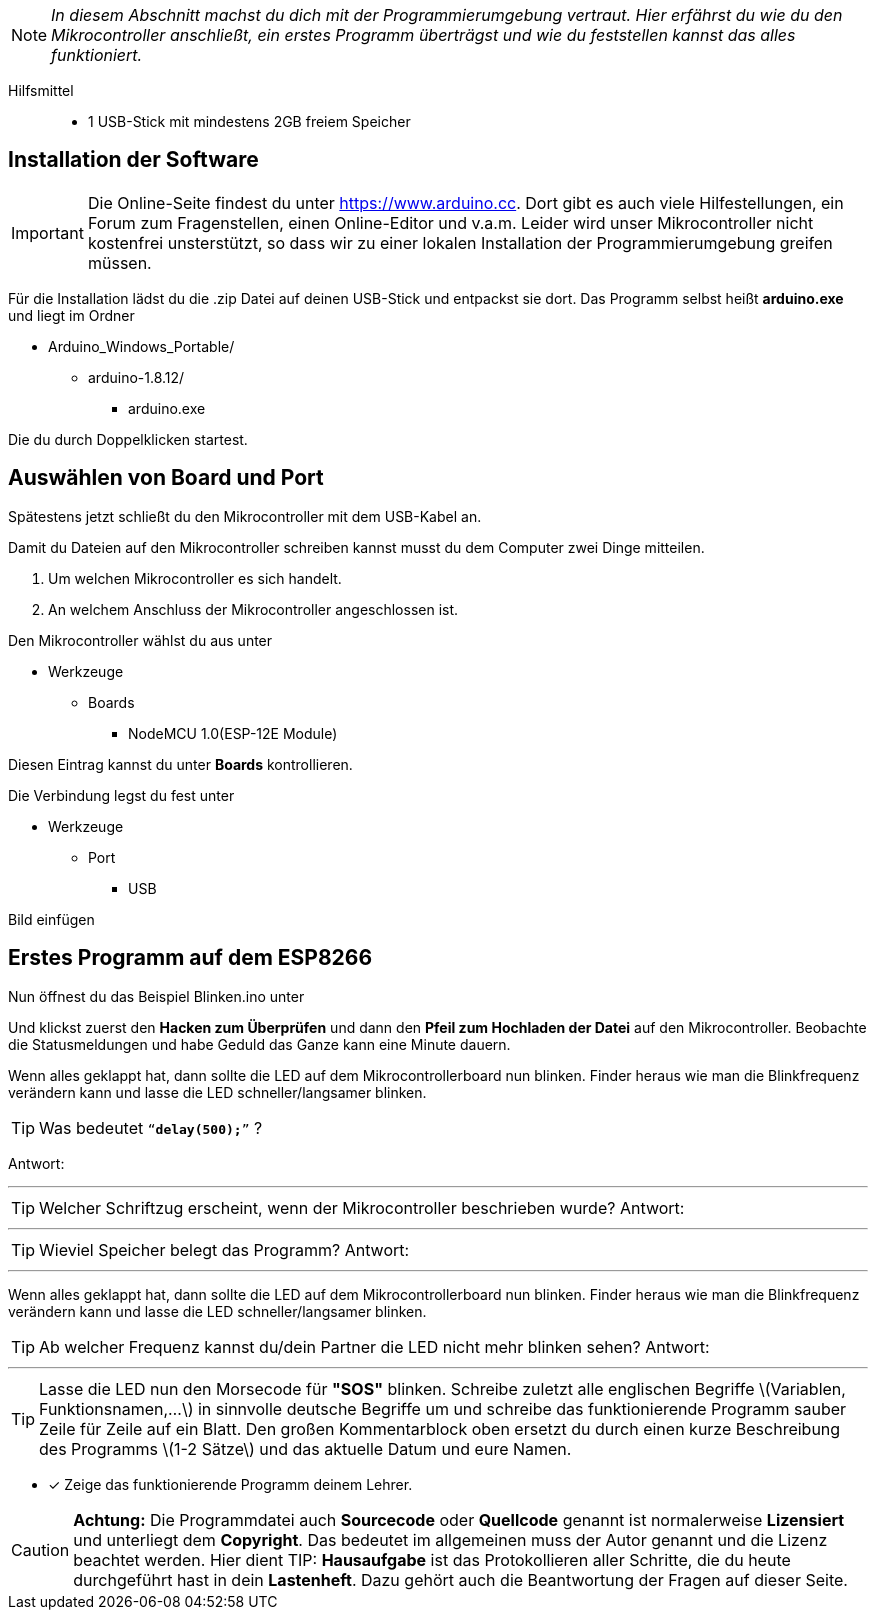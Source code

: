 :imagesdir: Bilder

ifdef::env-github[]
:tip-caption: :bulb:
:note-caption: :information_source:
:important-caption: :heavy_exclamation_mark:
:caution-caption: :fire:
:warning-caption: :warning:
endif::[]

[NOTE]
_In diesem Abschnitt machst du dich mit der Programmierumgebung vertraut. Hier erfährst du wie du den Mikrocontroller anschließt, ein erstes Programm überträgst und wie du feststellen kannst das alles funktioniert._

Hilfsmittel:::
* 1 USB-Stick mit mindestens 2GB freiem Speicher

## Installation der Software ##

IMPORTANT: Die Online-Seite findest du unter https://www.arduino.cc. Dort gibt es auch viele Hilfestellungen, ein Forum zum Fragenstellen, einen Online-Editor und v.a.m.
Leider wird unser Mikrocontroller nicht kostenfrei unsterstützt, so dass wir zu einer lokalen Installation der Programmierumgebung greifen müssen.

Für die Installation lädst du die .zip Datei auf deinen USB-Stick und entpackst sie dort.
Das Programm selbst heißt *arduino.exe* und liegt im Ordner

* Arduino_Windows_Portable/
** arduino-1.8.12/
*** arduino.exe

Die du durch Doppelklicken startest.

## Auswählen von Board und Port ##

Spätestens jetzt schließt du den Mikrocontroller mit dem USB-Kabel an.

Damit du Dateien auf den Mikrocontroller schreiben kannst musst du dem Computer zwei Dinge mitteilen.

. Um welchen Mikrocontroller es sich handelt.
. An welchem Anschluss der Mikrocontroller angeschlossen ist.

Den Mikrocontroller wählst du aus unter 

** Werkzeuge
*** Boards
**** NodeMCU 1.0(ESP-12E Module)

Diesen Eintrag kannst du unter *Boards* kontrollieren.

Die Verbindung legst du fest unter

** Werkzeuge
*** Port
**** USB

Bild einfügen

## Erstes Programm auf dem ESP8266 ##

Nun öffnest du das Beispiel Blinken.ino unter

Und klickst zuerst den **Hacken zum Überprüfen** und dann den *Pfeil zum Hochladen der Datei* auf den Mikrocontroller.
Beobachte die Statusmeldungen und habe Geduld das Ganze kann eine Minute dauern.

Wenn alles geklappt hat, dann sollte die LED auf dem Mikrocontrollerboard nun blinken. Finder heraus wie man die Blinkfrequenz verändern kann und lasse die LED schneller/langsamer blinken.

TIP: Was bedeutet `"`*delay(500);*`"` ?

Antwort:

'''

TIP: Welcher Schriftzug erscheint, wenn der Mikrocontroller beschrieben wurde?
Antwort:

'''

TIP: Wieviel Speicher belegt das Programm?
Antwort:

'''

Wenn alles geklappt hat, dann sollte die LED auf dem Mikrocontrollerboard nun blinken. Finder heraus wie man die Blinkfrequenz verändern kann und lasse die LED schneller/langsamer blinken.

TIP: Ab welcher Frequenz kannst du/dein Partner die LED nicht mehr blinken sehen?
Antwort:

'''

TIP: Lasse die LED nun den Morsecode für **"SOS"** blinken. Schreibe zuletzt alle englischen Begriffe \(Variablen, Funktionsnamen,...\) in sinnvolle deutsche Begriffe um und schreibe das funktionierende Programm sauber Zeile für Zeile auf ein Blatt. Den großen Kommentarblock oben ersetzt du durch einen kurze Beschreibung des Programms \(1-2 Sätze\) und das aktuelle Datum und eure Namen.

* [x] Zeige das funktionierende Programm deinem Lehrer.

CAUTION: **Achtung:** Die Programmdatei auch **Sourcecode** oder **Quellcode** genannt ist normalerweise **Lizensiert** und unterliegt dem **Copyright**. Das bedeutet im allgemeinen muss der Autor genannt und die Lizenz beachtet werden. Hier dient 
TIP: **Hausaufgabe** ist das Protokollieren aller Schritte, die du heute durchgeführt hast in dein **Lastenheft**. Dazu gehört auch die Beantwortung der Fragen auf dieser Seite.

